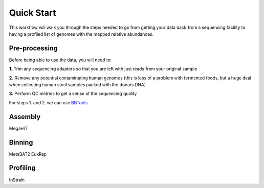 Quick Start
===================
This workflow will walk you through the steps needed to go from getting your data back from a sequencing facility to having a profiled list of genomes with the mapped relative abundances.

Pre-processing
+++++++++++++++++++++++++++++++++++++++++++++++++++++++++++++++++++++
Before being able to use the data, you will need to:

**1.** Trim any sequencing adapters so that you are left with just reads from your original sample

**2.** Remove any potential contaminating human genomes (this is less of a problem with fermented foods, but a huge deal when collecting human stool samples packed with the donors DNA)

**3.** Perform QC metrics to get a sense of the sequencing quality

For steps 1. and 2. we can use `BBTools <https://jgi.doe.gov/data-and-tools/software-tools/bbtools/>`_



Assembly
+++++++++++++++++++++++++++++++++++++++++++++++++++++++++++++++++++++
MegaHIT


Binning
+++++++++++++++++++++++++++++++++++++++++++++++++++++++++++++++++++++
MetaBAT2
EukRep

Profiling
+++++++++++++++++++++++++++++++++++++++++++++++++++++++++++++++++++++
InStrain


